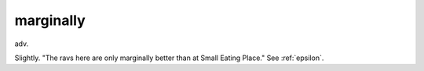 .. _marginally:

============================================================
marginally
============================================================

adv\.

Slightly.
"The ravs here are only marginally better than at Small Eating Place."
See :ref:`epsilon`\.

